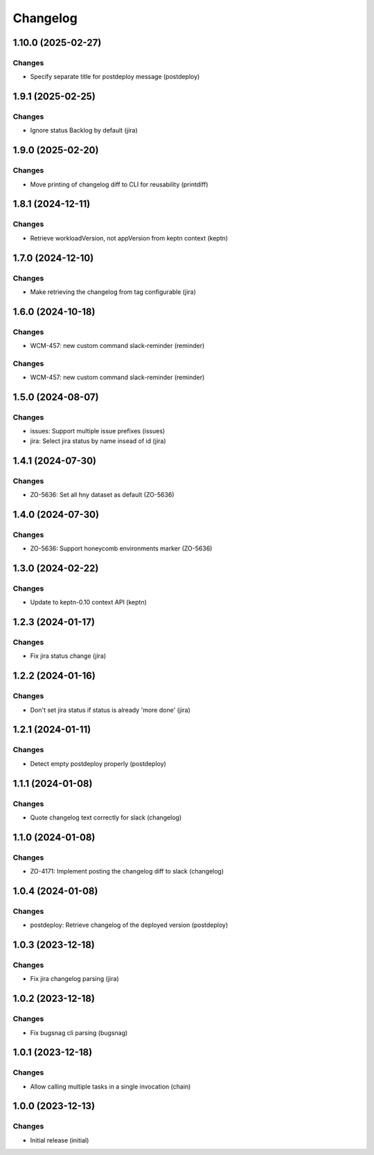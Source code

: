 Changelog
=========

.. towncrier release notes start

1.10.0 (2025-02-27)
-------------------

Changes
+++++++

- Specify separate title for postdeploy message (postdeploy)


1.9.1 (2025-02-25)
------------------

Changes
+++++++

- Ignore status Backlog by default (jira)


1.9.0 (2025-02-20)
------------------

Changes
+++++++

- Move printing of changelog diff to CLI for reusability (printdiff)


1.8.1 (2024-12-11)
------------------

Changes
+++++++

- Retrieve workloadVersion, not appVersion from keptn context (keptn)


1.7.0 (2024-12-10)
------------------

Changes
+++++++

- Make retrieving the changelog from tag configurable (jira)


1.6.0 (2024-10-18)
------------------

Changes
+++++++

- WCM-457: new custom command slack-reminder (reminder)


Changes
+++++++

- WCM-457: new custom command slack-reminder (reminder)


1.5.0 (2024-08-07)
------------------

Changes
+++++++

- issues: Support multiple issue prefixes (issues)
- jira: Select jira status by name insead of id (jira)


1.4.1 (2024-07-30)
------------------

Changes
+++++++

- ZO-5636: Set all hny dataset as default (ZO-5636)


1.4.0 (2024-07-30)
------------------

Changes
+++++++

- ZO-5636: Support honeycomb environments marker (ZO-5636)


1.3.0 (2024-02-22)
------------------

Changes
+++++++

- Update to keptn-0.10 context API (keptn)


1.2.3 (2024-01-17)
------------------

Changes
+++++++

- Fix jira status change (jira)


1.2.2 (2024-01-16)
------------------

Changes
+++++++

- Don't set jira status if status is already 'more done' (jira)


1.2.1 (2024-01-11)
------------------

Changes
+++++++

- Detect empty postdeploy properly (postdeploy)


1.1.1 (2024-01-08)
------------------

Changes
+++++++

- Quote changelog text correctly for slack (changelog)


1.1.0 (2024-01-08)
------------------

Changes
+++++++

- ZO-4171: Implement posting the changelog diff to slack (changelog)


1.0.4 (2024-01-08)
------------------

Changes
+++++++

- postdeploy: Retrieve changelog of the deployed version (postdeploy)


1.0.3 (2023-12-18)
------------------

Changes
+++++++

- Fix jira changelog parsing (jira)


1.0.2 (2023-12-18)
------------------

Changes
+++++++

- Fix bugsnag cli parsing (bugsnag)


1.0.1 (2023-12-18)
------------------

Changes
+++++++

- Allow calling multiple tasks in a single invocation (chain)


1.0.0 (2023-12-13)
------------------

Changes
+++++++

- Initial release (initial)
